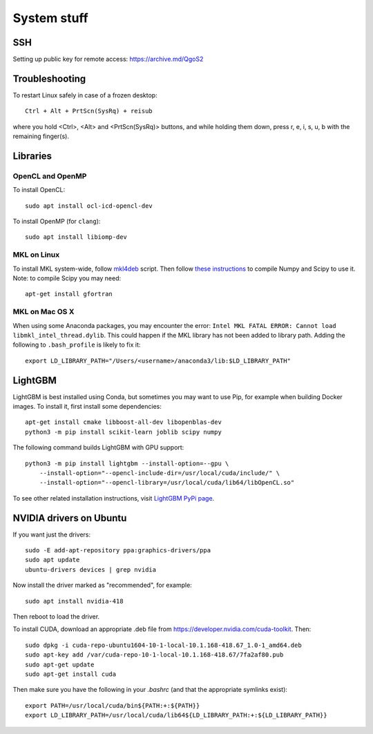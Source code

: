 System stuff
------------

SSH
~~~

Setting up public key for remote access: https://archive.md/QgoS2

Troubleshooting
~~~~~~~~~~~~~~~

To restart Linux safely in case of a frozen desktop::

    Ctrl + Alt + PrtScn(SysRq) + reisub

where you hold <Ctrl>, <Alt> and <PrtScn(SysRq)> buttons, and while holding them down, press r, e, i, s, u, b with the remaining finger(s).

Libraries
~~~~~~~~~

OpenCL and OpenMP
.............

To install OpenCL::

    sudo apt install ocl-icd-opencl-dev

To install OpenMP (for ``clang``)::

    sudo apt install libiomp-dev

MKL on Linux
.............

To install MKL system-wide, follow `mkl4deb`_ script. Then follow
`these instructions`_ to compile Numpy and Scipy to use it. Note: to
compile Scipy you may need::

    apt-get install gfortran

MKL on Mac OS X
.............

When using some Anaconda packages, you may encounter the error: ``Intel MKL FATAL ERROR: Cannot load libmkl_intel_thread.dylib``. This could happen if the MKL library has not been added to library path. Adding the following to ``.bash_profile`` is likely to fix it::

    export LD_LIBRARY_PATH="/Users/<username>/anaconda3/lib:$LD_LIBRARY_PATH"

LightGBM
~~~~~~~~

LightGBM is best installed using Conda, but sometimes you may want to
use Pip, for example when building Docker images. To install it, first
install some dependencies::

    apt-get install cmake libboost-all-dev libopenblas-dev
    python3 -m pip install scikit-learn joblib scipy numpy

The following command builds LightGBM with GPU support::

    python3 -m pip install lightgbm --install-option=--gpu \
        --install-option="--opencl-include-dir=/usr/local/cuda/include/" \
        --install-option="--opencl-library=/usr/local/cuda/lib64/libOpenCL.so"

To see other related installation instructions, visit `LightGBM PyPi page`_.

NVIDIA drivers on Ubuntu
~~~~~~~~~~~~~~~~~~~~~~~~

If you want just the drivers::

    sudo -E add-apt-repository ppa:graphics-drivers/ppa
    sudo apt update
    ubuntu-drivers devices | grep nvidia

Now install the driver marked as "recommended", for example::

    sudo apt install nvidia-418

Then reboot to load the driver.


To install CUDA, download an appropriate .deb file from
https://developer.nvidia.com/cuda-toolkit. Then::

    sudo dpkg -i cuda-repo-ubuntu1604-10-1-local-10.1.168-418.67_1.0-1_amd64.deb
    sudo apt-key add /var/cuda-repo-10-1-local-10.1.168-418.67/7fa2af80.pub
    sudo apt-get update
    sudo apt-get install cuda

Then make sure you have the following in your `.bashrc` (and that
the appropriate symlinks exist)::

    export PATH=/usr/local/cuda/bin${PATH:+:${PATH}}
    export LD_LIBRARY_PATH=/usr/local/cuda/lib64${LD_LIBRARY_PATH:+:${LD_LIBRARY_PATH}}


.. _mkl4deb: https://github.com/eddelbuettel/mkl4deb/blob/master/script.sh
.. _these instructions: https://archive.md/vmch6
.. _LightGBM PyPi page: https://pypi.org/project/lightgbm/

